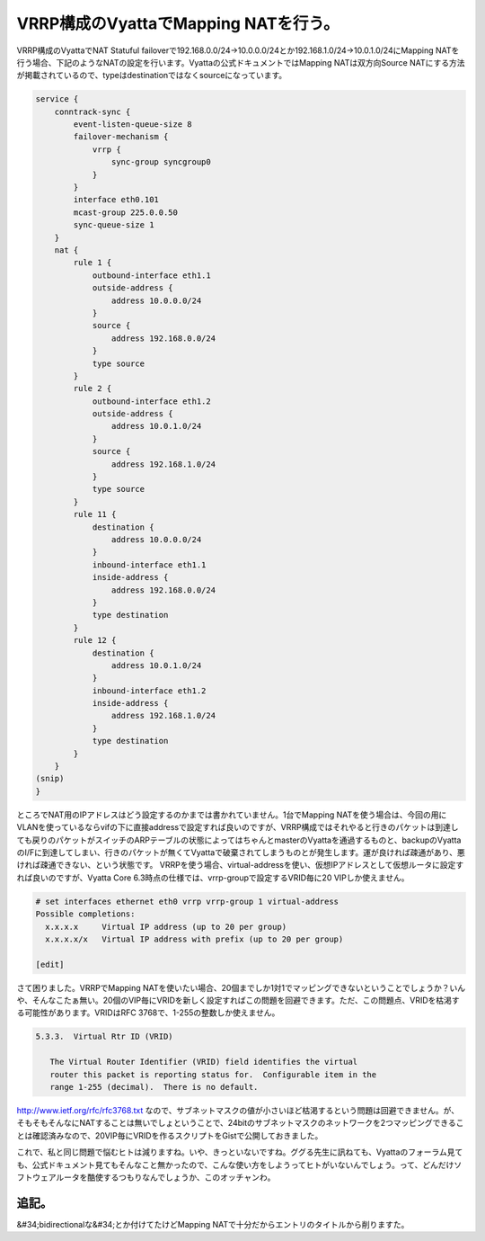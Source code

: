 ﻿VRRP構成のVyattaでMapping NATを行う。
##########################################################


VRRP構成のVyattaでNAT Statuful failoverで192.168.0.0/24→10.0.0.0/24とか192.168.1.0/24→10.0.1.0/24にMapping NATを行う場合、下記のようなNATの設定を行います。Vyattaの公式ドキュメントではMapping NATは双方向Source NATにする方法が掲載されているので、typeはdestinationではなくsourceになっています。

.. code-block:: none

   service {
       conntrack-sync {
           event-listen-queue-size 8
           failover-mechanism {
               vrrp {
                   sync-group syncgroup0
               }
           }
           interface eth0.101
           mcast-group 225.0.0.50
           sync-queue-size 1
       }
       nat {
           rule 1 {
               outbound-interface eth1.1
               outside-address {
                   address 10.0.0.0/24
               }
               source {
                   address 192.168.0.0/24
               }
               type source
           }
           rule 2 {
               outbound-interface eth1.2
               outside-address {
                   address 10.0.1.0/24
               }
               source {
                   address 192.168.1.0/24
               }
               type source
           }
           rule 11 {
               destination {
                   address 10.0.0.0/24
               }
               inbound-interface eth1.1
               inside-address {
                   address 192.168.0.0/24
               }
               type destination
           }
           rule 12 {
               destination {
                   address 10.0.1.0/24
               }
               inbound-interface eth1.2
               inside-address {
                   address 192.168.1.0/24
               }
               type destination
           }
       }
   (snip)
   }


ところでNAT用のIPアドレスはどう設定するのかまでは書かれていません。1台でMapping NATを使う場合は、今回の用にVLANを使っているならvifの下に直接addressで設定すれば良いのですが、VRRP構成ではそれやると行きのパケットは到達しても戻りのパケットがスイッチのARPテーブルの状態によってはちゃんとmasterのVyattaを通過するものと、backupのVyattaのI/Fに到達してしまい、行きのパケットが無くてVyattaで破棄されてしまうものとが発生します。運が良ければ疎通があり、悪ければ疎通できない、という状態です。
VRRPを使う場合、virtual-addressを使い、仮想IPアドレスとして仮想ルータに設定すれば良いのですが、Vyatta Core 6.3時点の仕様では、vrrp-groupで設定するVRID毎に20 VIPしか使えません。

.. code-block:: none

   # set interfaces ethernet eth0 vrrp vrrp-group 1 virtual-address 
   Possible completions:
     x.x.x.x     Virtual IP address (up to 20 per group)
     x.x.x.x/x   Virtual IP address with prefix (up to 20 per group)
         
   [edit]


さて困りました。VRRPでMapping NATを使いたい場合、20個までしか1対1でマッピングできないということでしょうか？いんや、そんなこたぁ無い。20個のVIP毎にVRIDを新しく設定すればこの問題を回避できます。ただ、この問題点、VRIDを枯渇する可能性があります。VRIDはRFC 3768で、1-255の整数しか使えません。


.. code-block:: none

   5.3.3.  Virtual Rtr ID (VRID)
   
      The Virtual Router Identifier (VRID) field identifies the virtual
      router this packet is reporting status for.  Configurable item in the
      range 1-255 (decimal).  There is no default.


http://www.ietf.org/rfc/rfc3768.txt
なので、サブネットマスクの値が小さいほど枯渇するという問題は回避できません。が、そもそもそんなにNATすることは無いでしょということで、24bitのサブネットマスクのネットワークを2つマッピングできることは確認済みなので、20VIP毎にVRIDを作るスクリプトをGistで公開しておきました。

これで、私と同じ問題で悩むヒトは減りますね。いや、きっといないですね。ググる先生に訊ねても、Vyattaのフォーラム見ても、公式ドキュメント見てもそんなこと無かったので、こんな使い方をしようってヒトがいないんでしょう。って、どんだけソフトウェアルータを酷使するつもりなんでしょうか、このオッチャンわ。

追記。
**************


&#34;bidirectionalな&#34;とか付けてたけどMapping NATで十分だからエントリのタイトルから削りますた。



.. author:: mkouhei
.. categories:: network, Ops, 
.. tags::


